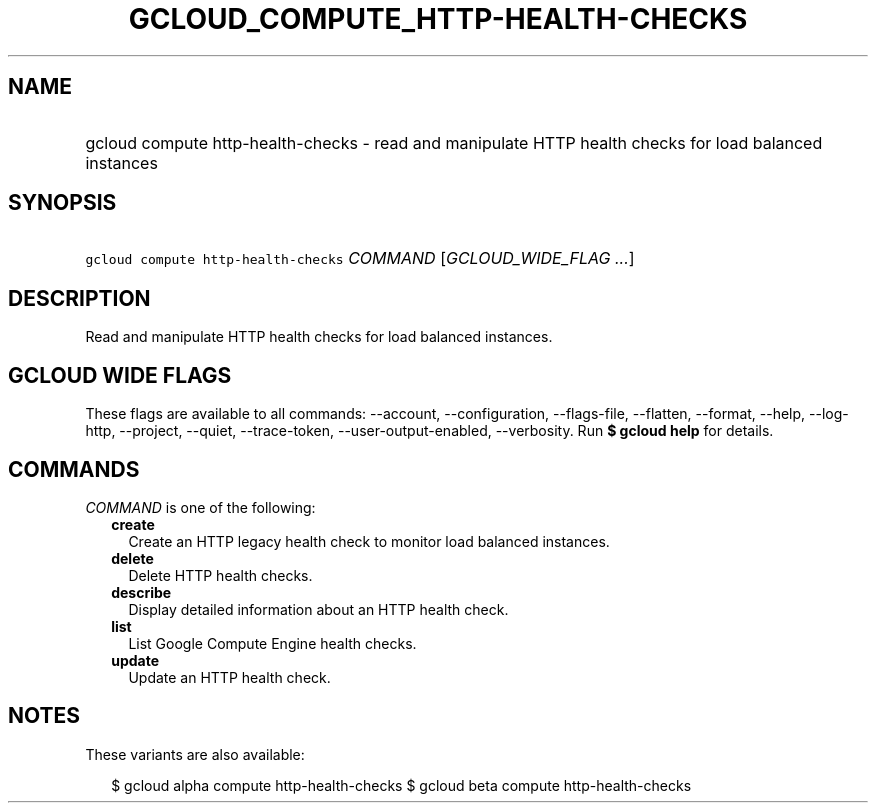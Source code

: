 
.TH "GCLOUD_COMPUTE_HTTP\-HEALTH\-CHECKS" 1



.SH "NAME"
.HP
gcloud compute http\-health\-checks \- read and manipulate HTTP health checks for load balanced instances



.SH "SYNOPSIS"
.HP
\f5gcloud compute http\-health\-checks\fR \fICOMMAND\fR [\fIGCLOUD_WIDE_FLAG\ ...\fR]



.SH "DESCRIPTION"

Read and manipulate HTTP health checks for load balanced instances.



.SH "GCLOUD WIDE FLAGS"

These flags are available to all commands: \-\-account, \-\-configuration,
\-\-flags\-file, \-\-flatten, \-\-format, \-\-help, \-\-log\-http, \-\-project,
\-\-quiet, \-\-trace\-token, \-\-user\-output\-enabled, \-\-verbosity. Run \fB$
gcloud help\fR for details.



.SH "COMMANDS"

\f5\fICOMMAND\fR\fR is one of the following:

.RS 2m
.TP 2m
\fBcreate\fR
Create an HTTP legacy health check to monitor load balanced instances.

.TP 2m
\fBdelete\fR
Delete HTTP health checks.

.TP 2m
\fBdescribe\fR
Display detailed information about an HTTP health check.

.TP 2m
\fBlist\fR
List Google Compute Engine health checks.

.TP 2m
\fBupdate\fR
Update an HTTP health check.


.RE
.sp

.SH "NOTES"

These variants are also available:

.RS 2m
$ gcloud alpha compute http\-health\-checks
$ gcloud beta compute http\-health\-checks
.RE


